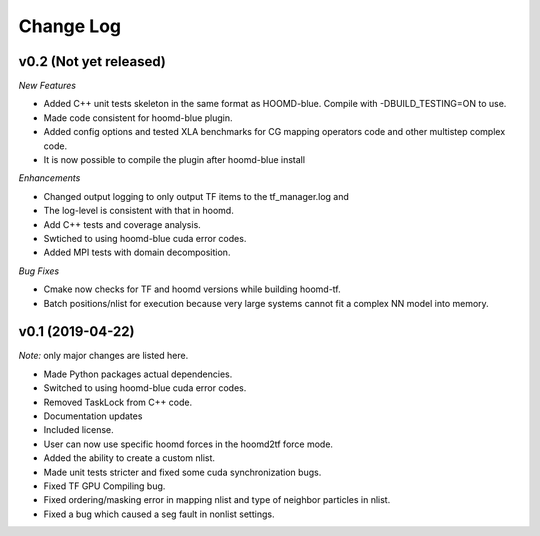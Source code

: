 Change Log
==========

v0.2 (Not yet released)
-----------------------

*New Features*

- Added C++ unit tests skeleton in the same format as HOOMD-blue. Compile with -DBUILD_TESTING=ON to use.
- Made code consistent for hoomd-blue plugin.
- Added config options and tested XLA benchmarks for CG mapping operators code and other multistep complex code.
- It is now possible to compile the plugin after hoomd-blue install

*Enhancements*

- Changed output logging to only output TF items to the tf_manager.log and
- The log-level is consistent with that in hoomd.
- Add C++ tests and coverage analysis.
- Swtiched to using hoomd-blue cuda error codes.
- Added MPI tests with domain decomposition.

*Bug Fixes*

- Cmake now checks for TF and hoomd versions while building hoomd-tf.
- Batch positions/nlist for execution because very large systems cannot fit a complex NN model into memory.

v0.1 (2019-04-22)
-----------------

*Note:* only major changes are listed here.

- Made Python packages actual dependencies.
- Switched to using hoomd-blue cuda error codes.
- Removed TaskLock from C++ code.
- Documentation updates
- Included license.
- User can now use specific hoomd forces in the hoomd2tf force mode.
- Added the ability to create a custom nlist.
- Made unit tests stricter and fixed some cuda synchronization bugs.
- Fixed TF GPU Compiling bug.
- Fixed ordering/masking error in mapping nlist and type of neighbor particles in nlist.
- Fixed a bug which caused a seg fault in nonlist settings.
